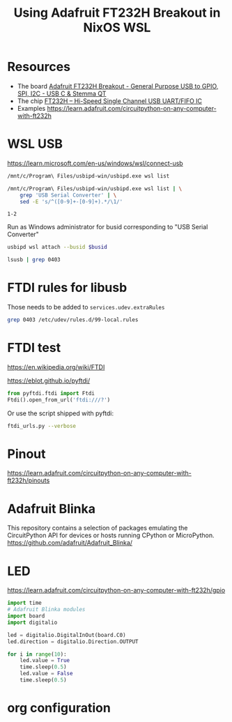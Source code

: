 #+TITLE: Using Adafruit FT232H Breakout in NixOS WSL
#+STARTUP: inlineimages
#+last_modified: 2023-08-21 22:15:48 alex
* Resources
- The board [[https://www.adafruit.com/product/2264][Adafruit FT232H Breakout - General Purpose USB to GPIO, SPI, I2C -  USB C & Stemma QT]]
- The chip  [[https://ftdichip.com/products/ft232hq/][FT232H -- Hi-Speed Single Channel USB UART/FIFO IC]]
- Examples https://learn.adafruit.com/circuitpython-on-any-computer-with-ft232h

* WSL USB
https://learn.microsoft.com/en-us/windows/wsl/connect-usb
#+begin_src sh :results verbatim
  /mnt/c/Program\ Files/usbipd-win/usbipd.exe wsl list
#+end_src

#+RESULTS:
: BUSID  VID:PID    DEVICE                                                        STATE
: 1-2    0403:6014  USB Serial Converter                                          Not attached
: 1-4    27c6:55b4  Goodix fingerprint SGX                                        Not attached
: 1-7    174f:2426  Integrated Camera                                             Not attached
: 1-10   8087:0aaa  Intel(R) Wireless Bluetooth(R)                                Not attached
:

#+name: busid
#+begin_src sh :results output
  /mnt/c/Program\ Files/usbipd-win/usbipd.exe wsl list | \
      grep 'USB Serial Converter' | \
      sed -E 's/^([0-9]+-[0-9]+).*/\1/'
#+end_src

#+RESULTS: busid
: 1-2

Run as Windows administrator for busid corresponding to "USB Serial Converter"
#+begin_src sh :eval no :var busid=busid
  usbipd wsl attach --busid $busid
#+end_src

#+begin_src sh :results verbatim
  lsusb | grep 0403
#+end_src

#+RESULTS:
: Bus 001 Device 002: ID 0403:6014 Future Technology Devices International, Ltd FT232H Single HS USB-UART/FIFO IC

* FTDI rules for libusb
Those needs to be added to =services.udev.extraRules=

#+begin_src sh :results verbatim
  grep 0403 /etc/udev/rules.d/99-local.rules
#+end_src

#+RESULTS:
: SUBSYSTEM=="usb", ATTR{idVendor}=="0403", ATTR{idProduct}=="6001", GROUP="plugdev", MODE="0666"
: SUBSYSTEM=="usb", ATTR{idVendor}=="0403", ATTR{idProduct}=="6011", GROUP="plugdev", MODE="0666"
: SUBSYSTEM=="usb", ATTR{idVendor}=="0403", ATTR{idProduct}=="6010", GROUP="plugdev", MODE="0666"
: SUBSYSTEM=="usb", ATTR{idVendor}=="0403", ATTR{idProduct}=="6014", GROUP="plugdev", MODE="0666"
: SUBSYSTEM=="usb", ATTR{idVendor}=="0403", ATTR{idProduct}=="6015", GROUP="plugdev", MODE="0666"
* FTDI test

https://en.wikipedia.org/wiki/FTDI

https://eblot.github.io/pyftdi/

#+begin_src python :results verbatim
  from pyftdi.ftdi import Ftdi
  Ftdi().open_from_url('ftdi:///?')
#+end_src

Or use the script shipped with pyftdi:

#+begin_src sh :results output
  ftdi_urls.py --verbose
#+end_src
#+RESULTS:
: Available interfaces:
:   ftdi://ftdi:232h:1/1   (￿￿￿￿￿￿)
:
* Pinout
https://learn.adafruit.com/circuitpython-on-any-computer-with-ft232h/pinouts
* Adafruit Blinka
This repository contains a selection of packages emulating the CircuitPython API for devices or hosts running CPython or MicroPython.
https://github.com/adafruit/Adafruit_Blinka/
* LED
https://learn.adafruit.com/circuitpython-on-any-computer-with-ft232h/gpio
#+begin_src python :results value
  import time
  # Adafruit Blinka modules
  import board
  import digitalio

  led = digitalio.DigitalInOut(board.C0)
  led.direction = digitalio.Direction.OUTPUT

  for i in range(10):
      led.value = True
      time.sleep(0.5)
      led.value = False
      time.sleep(0.5)
#+end_src

#+RESULTS:
: None
* org configuration
# Local Variables:
# eval: (add-hook 'before-save-hook 'time-stamp nil t)
# time-stamp-active: t
# End:
